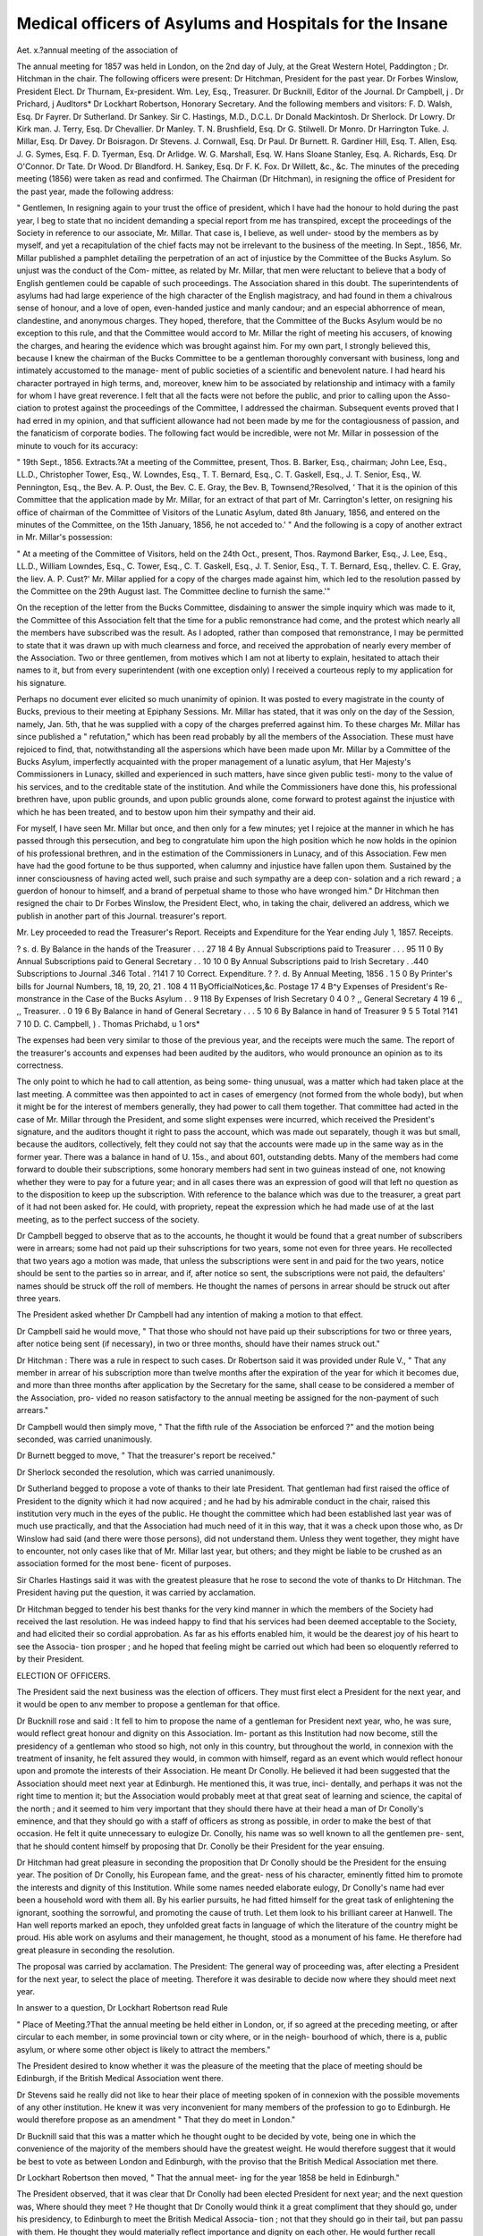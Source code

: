 Medical officers of Asylums and Hospitals for the Insane
==========================================================

Aet. x.?annual meeting of the association of

The annual meeting for 1857 was held in London, on the 2nd
day of July, at the Great Western Hotel, Paddington ; Dr.
Hitchman in the chair.
The following officers were present:
Dr Hitchman, President for the past year.
Dr Forbes Winslow, President Elect.
Dr Thurnam, Ex-president.
Wm. Ley, Esq., Treasurer.
Dr Bucknill, Editor of the Journal.
Dr Campbell, j .
Dr Prichard, j Audltors*
Dr Lockhart Robertson, Honorary Secretary.
And the following members and visitors:
F. D. Walsh, Esq. Dr Fayrer.
Dr Sutherland. Dr Sankey.
Sir C. Hastings, M.D., D.C.L. Dr Donald Mackintosh.
Dr Sherlock. Dr Lowry.
Dr Kirk man. J. Terry, Esq.
Dr Chevallier. Dr Manley.
T. N. Brushfield, Esq. Dr G. Stilwell.
Dr Monro. Dr Harrington Tuke.
J. Millar, Esq. Dr Davey.
Dr Boisragon. Dr Stevens.
J. Cornwall, Esq. Dr Paul.
Dr Burnett. R. Gardiner Hill, Esq.
T. Allen, Esq. J. G. Symes, Esq.
F. D. Tyerman, Esq. Dr Arlidge.
W. G. Marshall, Esq. W. Hans Sloane Stanley, Esq.
A. Richards, Esq. Dr O'Connor.
Dr Tate. Dr Wood.
Dr Blandford. H. Sankey, Esq.
Dr F. K. Fox. Dr Willett, &c., &c.
The minutes of the preceding meeting (1856) were taken as
read and confirmed.
The Chairman (Dr Hitchman), in resigning the office of
President for the past year, made the following address:

" Gentlemen,
In resigning again to your trust the office of president,
which I have had the honour to hold during the past year, I beg
to state that no incident demanding a special report from me has
transpired, except the proceedings of the Society in reference to
our associate, Mr. Millar. That case is, I believe, as well under-
stood by the members as by myself, and yet a recapitulation of
the chief facts may not be irrelevant to the business of the
meeting. In Sept., 1856, Mr. Millar published a pamphlet
detailing the perpetration of an act of injustice by the Committee
of the Bucks Asylum. So unjust was the conduct of the Com-
mittee, as related by Mr. Millar, that men were reluctant to
believe that a body of English gentlemen could be capable of
such proceedings. The Association shared in this doubt. The
superintendents of asylums had had large experience of the high
character of the English magistracy, and had found in them a
chivalrous sense of honour, and a love of open, even-handed
justice and manly candour; and an especial abhorrence of mean,
clandestine, and anonymous charges. They hoped, therefore,
that the Committee of the Bucks Asylum would be no exception
to this rule, and that the Committee would accord to Mr. Millar
the right of meeting his accusers, of knowing the charges, and
hearing the evidence which was brought against him. For my
own part, I strongly believed this, because I knew the chairman
of the Bucks Committee to be a gentleman thoroughly conversant
with business, long and intimately accustomed to the manage-
ment of public societies of a scientific and benevolent nature. I
had heard his character portrayed in high terms, and, moreover,
knew him to be associated by relationship and intimacy with a
family for whom I have great reverence. I felt that all the facts
were not before the public, and prior to calling upon the Asso-
ciation to protest against the proceedings of the Committee, I
addressed the chairman. Subsequent events proved that I had
erred in my opinion, and that sufficient allowance had not been
made by me for the contagiousness of passion, and the fanaticism
of corporate bodies. The following fact would be incredible,
were not Mr. Millar in possession of the minute to vouch for its
accuracy:

" 19th Sept., 1856. Extracts.?At a meeting of the Committee,
present, Thos. B. Barker, Esq., chairman; John Lee, Esq., LL.D.,
Christopher Tower, Esq., W. Lowndes, Esq., T. T. Bernard, Esq., C. T.
Gaskell, Esq., J. T. Senior, Esq., W. Pennington, Esq., the Bev. A. P.
Oust, the Bev. C. E. Gray, the Bev. B, Townsend,?Resolved, ' That
it is the opinion of this Committee that the application made by Mr.
Millar, for an extract of that part of Mr. Carrington's letter, on
resigning his office of chairman of the Committee of Visitors of the
Lunatic Asylum, dated 8th January, 1856, and entered on the minutes
of the Committee, on the 15th January, 1856, he not acceded to.' "
And the following is a copy of another extract in Mr. Millar's
possession:

" At a meeting of the Committee of Visitors, held on the 24th Oct.,
present, Thos. Raymond Barker, Esq., J. Lee, Esq., LL.D., William
Lowndes, Esq., C. Tower, Esq., C. T. Gaskell, Esq., J. T. Senior, Esq.,
T. T. Bernard, Esq., thellev. C. E. Gray, the liev. A. P. Cust?' Mr.
Millar applied for a copy of the charges made against him, which led
to the resolution passed by the Committee on the 29th August last.
The Committee decline to furnish the same.'"

On the reception of the letter from the Bucks Committee,
disdaining to answer the simple inquiry which was made to it,
the Committee of this Association felt that the time for a public
remonstrance had come, and the protest which nearly all the
members have subscribed was the result. As I adopted, rather
than composed that remonstrance, I may be permitted to state
that it was drawn up with much clearness and force, and received
the approbation of nearly every member of the Association. Two
or three gentlemen, from motives which I am not at liberty to
explain, hesitated to attach their names to it, but from every
superintendent (with one exception only) I received a courteous
reply to my application for his signature.

Perhaps no document ever elicited so much unanimity of
opinion. It was posted to every magistrate in the county of
Bucks, previous to their meeting at Epiphany Sessions. Mr.
Millar has stated, that it was only on the day of the Session,
namely, Jan. 5th, that he was supplied with a copy of the charges
preferred against him. To these charges Mr. Millar has since
published a " refutation," which has been read probably by all
the members of the Association. These must have rejoiced to
find, that, notwithstanding all the aspersions which have been
made upon Mr. Millar by a Committee of the Bucks Asylum,
imperfectly acquainted with the proper management of a lunatic
asylum, that Her Majesty's Commissioners in Lunacy, skilled
and experienced in such matters, have since given public testi-
mony to the value of his services, and to the creditable state of
the institution. And while the Commissioners have done this,
his professional brethren have, upon public grounds, and upon
public grounds alone, come forward to protest against the injustice
with which he has been treated, and to bestow upon him their
sympathy and their aid.

For myself, I have seen Mr. Millar but once, and then only for
a few minutes; yet I rejoice at the manner in which he has
passed through this persecution, and beg to congratulate him
upon the high position which he now holds in the opinion of his
professional brethren, and in the estimation of the Commissioners
in Lunacy, and of this Association. Few men have had the
good fortune to be thus supported, when calumny and injustice
have fallen upon them. Sustained by the inner consciousness of
having acted well, such praise and such sympathy are a deep con-
solation and a rich reward ; a guerdon of honour to himself, and a
brand of perpetual shame to those who have wronged him."
Dr Hitchman then resigned the chair to Dr Forbes Winslow,
the President Elect, who, in taking the chair, delivered an
address, which we publish in another part of this Journal.
treasurer's report.

Mr. Ley proceeded to read the Treasurer's Report.
Receipts and Expenditure for the Year ending July 1, 1857.
Receipts.

? s. d.
By Balance in the hands of the
Treasurer . . . 27 18 4
By Annual Subscriptions paid
to Treasurer . . . 95 11 0
By Annual Subscriptions paid
to General Secretary . . 10 10 0
By Annual Subscriptions paid
to Irish Secretary . .440
Subscriptions to Journal .346
Total . ?141 7 10
Correct.
Expenditure.
? ?. d.
By Annual Meeting, 1856 . 1 5 0
By Printer's bills for Journal
Numbers, 18, 19, 20, 21 . 108 4 11
ByOfficialNotices,&c. Postage 17 4
B^y Expenses of President's Re-
monstrance in the Case of
the Bucks Asylum . . 9 118
By Expenses of Irish Secretary 0 4 0
? ,, General Secretary 4 19 6
,, ,, Treasurer. . 0 19 6
By Balance in hand of General
Secretary . . . 5 10 6
By Balance in hand of Treasurer 9 5 5
Total ?141 7 10
D. C. Campbell, ) .
Thomas Prichabd, \ u 1 ors*

The expenses had been very similar to those of the previous
year, and the receipts were much the same. The report of the
treasurer's accounts and expenses had been audited by the
auditors, who would pronounce an opinion as to its correctness.

The only point to which he had to call attention, as being some-
thing unusual, was a matter which had taken place at the last
meeting. A committee was then appointed to act in cases of
emergency (not formed from the whole body), but when it might
be for the interest of members generally, they had power to call
them together. That committee had acted in the case of Mr.
Millar through the President, and some slight expenses were
incurred, which received the President's signature, and the
auditors thought it right to pass the account, which was made
out separately, though it was but small, because the auditors,
collectively, felt they could not say that the accounts were made
up in the same way as in the former year. There was a balance
in hand of \U. 15s., and about 601, outstanding debts. Many of
the members had come forward to double their subscriptions,
some honorary members had sent in two guineas instead of one,
not knowing whether they were to pay for a future year; and in
all cases there was an expression of good will that left no question
as to the disposition to keep up the subscription. With reference
to the balance which was due to the treasurer, a great part of it
had not been asked for. He could, with propriety, repeat the
expression which he had made use of at the last meeting, as to
the perfect success of the society.

Dr Campbell begged to observe that as to the accounts, he
thought it would be found that a great number of subscribers
were in arrears; some had not paid up their suhscriptions for two
years, some not even for three years. He recollected that two
years ago a motion was made, that unless the subscriptions were
sent in and paid for the two years, notice should be sent to the
parties so in arrear, and if, after notice so sent, the subscriptions
were not paid, the defaulters' names should be struck off the
roll of members. He thought the names of persons in arrear
should be struck out after three years.

The President asked whether Dr Campbell had any intention
of making a motion to that effect.

Dr Campbell said he would move, " That those who should
not have paid up their subscriptions for two or three years, after
notice being sent (if necessary), in two or three months, should
have their names struck out."

Dr Hitchman : There was a rule in respect to such cases.
Dr Robertson said it was provided under Rule V.,
" That any member in arrear of his subscription more than twelve
months after the expiration of the year for which it becomes due, and
more than three months after application by the Secretary for the
same, shall cease to be considered a member of the Association, pro-
vided no reason satisfactory to the annual meeting be assigned for the
non-payment of such arrears."

Dr Campbell would then simply move, " That the fifth rule of
the Association be enforced ?" and the motion being seconded,
was carried unanimously.

Dr Burnett begged to move, " That the treasurer's report be
received."

Dr Sherlock seconded the resolution, which was carried
unanimously.

Dr Sutherland begged to propose a vote of thanks to their
late President. That gentleman had first raised the office of
President to the dignity which it had now acquired ; and he had
by his admirable conduct in the chair, raised this institution very
much in the eyes of the public. He thought the committee
which had been established last year was of much use practically,
and that the Association had much need of it in this way, that
it was a check upon those who, as Dr Winslow had said (and
there were those persons), did not understand them. Unless
they went together, they might have to encounter, not only cases
like that of Mr. Millar last year, but others; and they might be
liable to be crushed as an association formed for the most bene-
ficent of purposes.

Sir Charles Hastings said it was with the greatest pleasure
that he rose to second the vote of thanks to Dr Hitchman.
The President having put the question, it was carried by
acclamation.

Dr Hitchman begged to tender his best thanks for the very
kind manner in which the members of the Society had received
the last resolution. He was indeed happy to find that his
services had been deemed acceptable to the Society, and had
elicited their so cordial approbation. As far as his efforts enabled
him, it would be the dearest joy of his heart to see the Associa-
tion prosper ; and he hoped that feeling might be carried out
which had been so eloquently referred to by their President.

ELECTION OF OFFICERS.

The President said the next business was the election of
officers. They must first elect a President for the next year,
and it would be open to anv member to propose a gentleman for
that office.

Dr Bucknill rose and said : It fell to him to propose the
name of a gentleman for President next year, who, he was sure,
would reflect great honour and dignity on this Association. Im-
portant as this Institution had now become, still the presidency
of a gentleman who stood so high, not only in this country, but
throughout the world, in connexion with the treatment of insanity,
he felt assured they would, in common with himself, regard as an
event which would reflect honour upon and promote the
interests of their Association. He meant Dr Conolly. He
believed it had been suggested that the Association should meet
next year at Edinburgh. He mentioned this, it was true, inci-
dentally, and perhaps it was not the right time to mention it;
but the Association would probably meet at that great seat of
learning and science, the capital of the north ; and it seemed to
him very important that they should there have at their head a
man of Dr Conolly's eminence, and that they should go with a
staff of officers as strong as possible, in order to make the best of
that occasion. He felt it quite unnecessary to eulogize Dr.
Conolly, his name was so well known to all the gentlemen pre-
sent, that he should content himself by proposing that Dr.
Conolly be their President for the year ensuing.

Dr Hitchman had great pleasure in seconding the proposition
that Dr Conolly should be the President for the ensuing year.
The position of Dr Conolly, his European fame, and the great-
ness of his character, eminently fitted him to promote the
interests and dignity of this Institution. While some names
needed elaborate eulogy, Dr Conolly's name had ever been a
household word with them all. By his earlier pursuits, he had
fitted himself for the great task of enlightening the ignorant,
soothing the sorrowful, and promoting the cause of truth. Let
them look to his brilliant career at Hanwell. The Han well
reports marked an epoch, they unfolded great facts in language
of which the literature of the country might be proud. His
able work on asylums and their management, he thought, stood
as a monument of his fame. He therefore had great pleasure in
seconding the resolution.

The proposal was carried by acclamation.
The President: The general way of proceeding was, after
electing a President for the next year, to select the place of
meeting. Therefore it was desirable to decide now where they
should meet next year.

In answer to a question, Dr Lockhart Robertson read Rule

" Place of Meeting.?That the annual meeting be held either in
London, or, if so agreed at the preceding meeting, or after circular to
each member, in some provincial town or city where, or in the neigh-
bourhood of which, there is a, public asylum, or where some other object
is likely to attract the members."

The President desired to know whether it was the pleasure of
the meeting that the place of meeting should be Edinburgh, if
the British Medical Association went there.

Dr Stevens said he really did not like to hear their place of
meeting spoken of in connexion with the possible movements of
any other institution. He knew it was very inconvenient for
many members of the profession to go to Edinburgh. He would
therefore propose as an amendment " That they do meet in
London."

Dr Bucknill said that this was a matter which he thought
ought to be decided by vote, being one in which the convenience
of the majority of the members should have the greatest weight.
He would therefore suggest that it would be best to vote as
between London and Edinburgh, with the proviso that the
British Medical Association met there.

Dr Lockhart Robertson then moved, " That the annual meet-
ing for the year 1858 be held in Edinburgh."

The President observed, that it was clear that Dr Conolly
had been elected President for next year; and the next question
was, Where should they meet ? He thought that Dr Conolly
would think it a great compliment that they should go, under
his presidency, to Edinburgh to meet the British Medical Associa-
tion ; not that they should go in their tail, but pan passu with
them. He thought they would materially reflect importance
and dignity on each other. He would further recall attention to
the fact, that they had among their body many very eminent
gentlemen in Scotland, and he thought they should turn their
steps occasionally in that direction. It was a pity to confine
themselves to England. If those who were members of the
British Association, as well as of this, went to Edinburgh, it
would be a good opportunity for this Association. But the
question was in the hands of the meeting.

Dr Bucknill said he should second the motion of Dr Lock-
hart Robertson, that they should meet in the city of Edinburgh
next year.

The President said he had now to put the motion which had
been made by Dr Robertson, and which had been seconded by
Dr Bucknill, "That the annual meeting for the year 1858 be held
in Edinburgh." On the question being put, there appeared for the
motion, 17, against it, 3.

The President said he thought they might now congratulate
themselves on having passed that resolution. The meeting would
now proceed to the election of a Treasurer.

Dr Robertson said he had the honour to propose Mr. Ley as
Treasurer of the Association. No one of the officers of the
Association had so often as himself come into contact with that
gentleman, from the very nature of their respective offices. No
man could devote more time and care to the funds and the
interests of the Society than Mr. Ley. He had therefore great
pleasure in proposing him as Treasurer for next year.
Dr Boisragon seconded the motion, which was carried unani-
mously.

The President: They had now to proceed to another impor-
tant business, and that was to elect an Editor of their Journal.
Sir Charles Hastings had great pleasure in proposing Dr.
Bucknill as the Editor of their Journal for the ensuing year.
That gentleman carried out the objects of this Association in the
best manner, and he edited the Journal without any exclusive
views.

Dr Monro seconded the motion. He would only say that he
could scarcely conceive a scientific Journal which could be more
ably conducted.

The question being put, was carried with acclamation.
The President: They had now to elect Auditors.
Dr Robertson said the Auditors were Dr Campbell and Dr.
Prichard ; one of these gentlemen was re-eligible, but that the
other must retire. Dr Campbell had given extreme satisfaction,
he understood Mr. Ley's mode of carrying out the accounts, and
he hoped that Dr Campbell would again be re-elected as one of
the auditors.

Dr Prichard declared he should much prefer Dr Campbell
being re-elected to himself.

Dr Robertson: The rule was, undoubtedly, that one was re-
eligible and that the other retired.

Dr Prichard said he would at once retire, in order to secure
the re-election of Dr Campbell, who was so well acquainted with
Mr. Ley's mode of keeping the accounts, and he begged to second
the motion for his re-election.

Dr Sherlock proposed Dr Stevens, of St. Luke's, as the other
auditor; and the motion having been seconded,
The President put the question, that Dr Campbell and Dr.
Stevens be the Auditors for the ensuing year.

Carried unanimously.

The next business on the paper of agenda was the election of
a General Secretary.

Dr Hitch man proposed Dr Lockhart Robertson as General
Secretary for the ensuing year.

Dr Tuke felt great pleasure in seconding the motion.

The question being put, was carried unanimously.

The President said they had now to elect two other Secretaries
?one for Ireland, and another for Scotland.

Dr Bucknill proposed that Dr Stewart be re-elected the
Secretary for Ireland. Dr Stewart is a gentleman who has
taken a most active interest in the welfare of this Association.

That interest he still retained, and he much regretted that from
an accidental circumstance he had not been enabled to be pre-
sent on that day. The fact was, that he had not been informed
of the day of meeting sufficiently soon. He believed his absence
would be generally regretted; and he would have been with
them, he was sure, if he could.

Dr Robertson with much pleasure seconded the motion. By
an oversight of the printer's, Dr Stewart had not received the
intimation of the day of meeting until it was too late for him to
be present. He had received it only two days before. He was
requested by Dr Stewart to convey to the meeting his extreme
regret that he had so been prevented from being present.

Mr. Ley proposed, and Dr M'In tosh seconded, that Dr Browne
be re-elected Secretary for Scotland.

NEW MEMBERS.

The President said they had now to proceed to the election of
New Members, and perhaps he might be allowed to propose as
an honorary member of the Association, one of the most distin-
guished psychologists of France, who had paid the Association
the compliment of coming over from Paris to meet its members.

He referred to Dr Brierre de Boismont, whose name must be as
familiar to them as a household word, a man of European fame,
of great personal worth, and of high attainments. He (the Pre-
sident) thought they would be guilty of an act of discourtesy if
they were to overlook the fact he had stated, and not elect this
gentleman one of their honorary members. They had no rule as
to distinguished foreigners, but if he were the first they elected,
they could not have selected a better man. He begged to pro-
pose this eminent man's name first in the list of honorary members
to be this day elected.

Dr Sutherland said he had much pleasure in seconding the
proposition of the President. Dr Brierre de Boismont had told
him that he was most anxious to be introduced to the Association,
but he was sorry subsequently to hear that he would not be able
to be present at this time.

The question was put by the President, and was carried unani-
mously.

Dr Robertson proposed as an honorary member, Mr. Hans
Sloane Stanley, the Chairman of the Board of Visiting Magi-
strates of the Hants County Lunatic Asylum, who wished to
become one of the honorary members of this Association. He
hoped that if ever a future chairman of the Bucks Asylum took
as high a position, they would elect him also.

Dr Hitchman begged most cordially to second the nomination
of Mr. Stanle}r. He occupied a great position, and the fact of
Mr. Stanley coming forward, reflected honour on the Association
which received him as an honorary member.

Resolution put and carried unanimously.

Mr. Stanley begged to acknowledge the great honour which
had been paid him by the members of the Association, in electing
him into their valuable Society. During the time he had served
as Chairman of the Committee of Visiting Magistrates of the
Hants County Asylum, he had always felt a deep interest in the
progress of this Society. He had subscribed to the Journal;
and though he could not say he had read all the various papers
with which it was filled, yet he had read enough to excite his
deepest sympathy in the institution, and to make him wish to
become a member. He trusted that the harmony which existed
between the committee over which lie presided and the medical
superintendent was so well established, that no such circum-
stances as those which had been referred to by the late President
would arise. Such was the cordial feeling between their Com-
mittee and Dr Manley, though they had different duties to perform,
they would respectively carry out those beneficial improvements
which were suggested, from time to time, in the treatment of those
unfortunate persons who were placed under their care. He had
not come there, however, to make a speech, but as a listener, and
a promoter of that science for the furtherance of which they were
assembled together.

The President: They had now twenty-five ordinary members
of the Association to propose; and what he would venture to
suggest would be, that the Secretary should read over the names,
with the names of the proposers and seconders, and that then, in
order to save valuable time, they should elect them en masse.
Dr Robertson then read the following list:?

ORDINARY MEMBERS.

1. Richard Adams, Esq., M.S.Cornwall County Asylum, Bodmin.
2. J. Bartlett, Esq., Sussex House, Hammersmith.
S. J. J. Blake, Esq., M.B., Essex County Asylum, Brentwood.
4. Dr Blandford, 7, Grove, Brompton.
5. Dr Dillon, Y.P. Ballinasloe District Asylum, Ireland.
6. Dr Duncan, Farnham House, Finglas, Ireland.
I. Dr Charles Fox! } Brislingtoii House.
9. F. Gould, Esq., County Asylum, Hants.
] 0. J. Hawkes, Esq., Wilts County Asylum, Devizes.
11. Dr C. Howden, the Royal Lunatic Asylum, Edinburgh.
12. J. Humphrey, Esq, M.S. Bucks County Asylum, Aylesbury.
13. W. Langley, Esq., Rivertop House Asylum, TJxbridge.
14. Dr D. M. M'Cullough, the Royal Lunatic Asylum, Edinburgh.
15. Dr Peppard, Bushy Park, Limerick.
] 6. J. Philipps, Esq., Bethnal Green, London.
17. Dr Rogan, M.S. to the Londonderry District Asylum.
18. Dr Andrew Ross, Portsmouth.
19. Dr Stilwell, Moorcroft House, TJxbridge.
20. J. P. Symes, Esq., Devon Branch Asylum, Exmouth.
21. Dr Tanner, Charlotte-street, Bedford-square.
22. Dr Tate, St. Luke's Hospital, London.
23. R. Walker, Esq., County Asylum, Chester.
24. F. Wilton, Esq., County Asylum, Gloucester.
25. Dr Andrew Wynter, Brompton.

The President put the question, whether it was the pleasure
of the meeting that the gentlemen whose names they had heard
read should be elected ordinary members ?

Dr Davey rose to propose Dr O'Connor. He was not engaged
in their particular department of the profession, but he was
much interested in the treatment of the insane, and he wished to
become a member.

Dr Robertson said he had to state that when this gentleman's
name was brought before the Committee, an objection was taken
to him, from his not being specially engaged in this department
of medicine. The rule, as relating to members, was, " That the
Association do consist of medical officers of hospitals and asylums
for the insane, public and private, and of legally qualified medical
practitioners, otherwise engaged in the treatment of insanity."

The President: In whatever might be done, he begged to say,
on behalf of the Association, that there was no personal feeling
towards Dr O'Connor. The rule, as read by the secretary,
existed, and it was a stringent one, and one which they were
bound to adhere to. He was sure that Dr O'Connor would see
that, in adhering to the prescribed rule, nothing personally offen-
sive was intended to him.

Dr Stephens would beg to second the name of Dr O'Connor.
The President: It is necessary to go to the ballot. Dr.
O'Connor would clearly understand what was the motive of the
Committee in opp6sing his election. There could be no personal
feeling with regard to himself, but if they had a law, he felt they
should adhere to it stringently; a principle which, he was sure,
Dr O'Connor would appreciate.

Dr Thurnam suggested whether a resolution could be put as
to adhering to the recommendation of the Committee as to the
list of the new members to be elected?
The President: Would any one move an amendment to this
effect?
Dr Robertson then moved as an amendment, " That the
recommendation of the Committee, as related to the list of new
members, be adhered to."

Dr Thurnam seconded the amendment.
The question was then put, and on a show of hands being
taken, there appeared?
For the amendment . . . . . 18
Against it 2
' Majority in favour of the amendment . 16
The original motion was therefore lost.

ALTERATION OF RULES.

Dr Tuke said he rose, in pursuance of the notice which he
had given last year, to move, " That the names of proposed ho-
norary members be printed, and sent round with the circular
convening the meeting of the Association.' The inconvenience of
the present practice was, that they were not supplied beforehand
with the names of the new members to be proposed. He thought
it was a bad compliment which they paid to their honorary
members to be in ignorance of whom they might be; and, on
the other hand, there was 110 opportunity to object to persons at
the moment they were announced.

Dr Campbell seconded the resolution, which was carried unani-
mously.

ACTING SUB-COMMITTEE.

Mr. Ley said he rose to move the re-appointment of the acting
Sub-Committee. The matters to which this Committee applied
itself were peculiar. Circumstances might arise which would
make it desirable that this Committee should act, and summon
the general body, when it would be inconvenient to any private
member to take that duty upon himself. Thus, they were likely
to have questions sent to them during the session of Parliament,
when the Society itself would be incapable of acting. In the
course of last year they made the President take upon himself the
correspondence with the Committee. A small number of persons
thus acted together, and agreed on the mode of proceeding. By
this means much more work was done than by waiting to have
the concurrence of some 120 or 130 persons who were members
of the general body. His proposition was, " That the acting
Committee of last year be re-appointed."

Dr Sherlock begged leave to second the motion, knowing, as
he did, the admirable manner in which the business of the Sub-
Committee was carried on. He sincerely concurred in all that
had fallen from Mr. Ley.

The motion was then put. Carried unanimously.

Dr Tuke having been called upon by the President, proceeded
to read the following paper :?

OBSERVATIONS ON THE TREATMENT OF INSANITY, WHEN REFUSAL
OF FOOD IS A PROMINENT SYMPTOM.

Mr. President and Gentlemen,?It is not without some diffi-
dence that I venture to bring before this meeting, numbering,
as it does, so many of the most distinguished practitioners in
our department of medical science, views of my own, on a sub-
ject that must be so familiar to them : or that I attempt any
description of a symptom of insanity that is so often seen, and
which all of us are constantly called upon to meet. But I have
found in private practice so great a diversity of opinion amongst
medical men as to the treatment of this particular symptom,
refusal of food?our text-books on the care and cure of deranged
minds pass over the subject as one of so little importance ; I
have found it so impossible to obtain any information on the
point, except scattered through the medical reports of asylums,
which our Association may well be proud of, as containing all
that is most valuable in the practical treatment of insanity?
that I believe I shall be doing a real service to medicine in
bringing the question before this assembly. My own practice is
comparatively of little importance : my object is rather to elicit
and place on record the opinions of gentlemen so well qualified
to pronounce judgment; whose dissent from my views would,
incite me, and perhaps others, to still further investigation,
and whose concurrence in my conclusions would set the matter
at rest.

I do not propose in these remarks to bring forward any new
theory, or strange method of treatment. My object is to attempt
a classification of those cases where refusal of food is a promi-
nent symptom, founded on the real or presumed causes of such
refusal: to point out the treatment necessary for each division ;
to discriminate those in which forcible alimentation is or is not
justifiable ; and lastly, to point out the various methods that
may be adopted for this purpose, and the reasons that have
induced me to choose the particular mode of treatment I myself
prefer.

I divide those cases in which repugnance to nourishment or
inability to take it exists, into five divisions, more or less distinct
from each other. Disinclination to food in the insane may arise
from?

J. Simple dyspepsia.
2. Delusion as to food itself, or to their power of taking it.
3. Suicidal tendency, or wound of gullet after an .attempt at
suicide.

4. Stupidity, inertness, idiotcy.

5. Special organic lesion in the brain or other internal organ.

I shall consider each of these classes separately, and although
these divisions may not embrace all the cases that may arise or
have been met with, and one may not often occur uncomplicated
with some other, I believe such a classification will be found
practically useful, and will, by clearly defining the nature of the
case I am speaking of, enable me to defend myself against the
charge of erring on the side of those who advocate mechanical
interference in all cases where food is refused, or with those
who think the forcible administration of food usually unnecessary,
or even cruel.

I need not dwell on the first of my divisions ; the symptoms
are those familiar to the general physician. It is, however, most
important that we should recognise the symptom, having the
treatment of patients who are so often unable to explain their ^
wants, or justly describe their sensations. Dyspepsia, superadded
to chronic mental disorder, will frequently change for a time the
character of the disease, induce new delusions, or add strength
to old ones. The forcible administration of remedies in these
cases may sometimes be necessary, but of food scarcely ever;
and it is terrible to think that we may ignorantly inject into the
stomach of an invalid suffering from headache, mania, or gastro-
dynia, an indigestible meal that will probably add to his suffer-
ings, or even induce severe constitutional disturbance.

I shall not now enter on the treatment of dyspepsia super-
added to chronic insanity, a subject I hope to have the honour
of bringing before you on a future occasion. It is of frequent
occurrence in private practice. It may sometimes induce repug-
nance to food, endanger life from exhaustion, and require mecha-
nical feeding, but I have never seen such a case; and those
practitioners make a grand mistake who sedulously pour gruel
or beef-tea down the throats of those unwilling to eat, without
investigating the causes of their reluctance. Much mischief
may thus be done, and I believe to this indiscriminate use of the
stomach-pump the objections that some of our first physicians
have to its employment is mainly attributable.

The second group of cases, those in which food is refused
under the influence of specific delusion, is the most ordinarily
met with, and, fortunately, the most amenable to treatment.
Such delusions are not often persistent, and the repugnance to
food may usually be overcome by gentle and patient persuasion.
Stratagem will often succeed, where you have any clue to the
nature of the delusion. Medical treatment will frequently over-
come such fancies, and of course obviate the necessity for further
interference.

The delusions giving rise to refusal of food are sometimes most
ridiculous?more often painfully distressing. The idea of poison
being administered is, perhaps, the most common. Patients
under my care have frequently refused food for this reason ; and
would thus, as it were, starve themselves to save their lives.
Metallic taste, especially that of copper, is not unusual. There
is, probably, always dyspepsia present in those cases, and the
deranged secretions should be appropriately prescribed for. I
have seen great mischief arise from drugging or tampering with
the food of insane patients, a practice too frequently resorted to.
A patient so treated will lose all confidence in those around him.
In some cases it gives rise to an entire refusal of sustenance ; in
many it is the origin of these illusions of taste. Of course, I do
not mean that such treatment is not sometimes useful. The
stomach or the intestines may be the seat of disorder giving rise
to this form ol delusion. A patient now under my care believes
that his stomach is turned inside out. Sometimes this idea will
prevent his eating for twenty-four hours; but such abstinence
relieves the uneasy sensations, and the use of bismuth and vege-
table tonic infusions prevents the symptom becoming more
severe. The delusion itself has existed for ten years.

The idea that voices are heard warning them against food is a
frequent and dangerous symptom in deranged patients, often
ushering in or attending suicidal mania. In all these cases
active medical treatment is most essential. A lady very recently
under my care was, at the commencement of her attack, obsti-
nately bent on suicide, requiring the constant presence of an
attendant. She was fed with a spoon for several days, but with
great trouble and difficulty. She would give no reason for her
abstinence. A great amount of nervous tremor, want of sleep,
fits of weeping, marked one of those cases, which Dr Hitchman,
of Derby, our last President, has pointed out to us as being so
especially benefited by opium. After taking it in the form of
Battley's solution for a few days, the repugnance to food ceased.
Under the persevering use of this remedy, her melancholy disap-
peared. She is now rapidly recovering, and tells me that her
objection to food arose from imaginary voices thundering in her
ears warnings against her taking it, and telling her it was
" bathed in human blood.

I need not, before my present hearers, enlarge upon the various
recorded plans by which patients have been seduced, or surprised
into taking food. Dr Conolly, in his " Clinical Lectures at
Hanwell," used frequently to mention the case of a man who
had persisted in refusing food for a dangerous length of time,
but at length eat heartily of a mighty seed cake, which the
steward, with the view of tempting him, caused to be cut up and
distributed in his presence, without any apparent wish that the
patient also should share it. This is a useful hint to the practi-
tioner; in such cases too much anxiety defeats our object. An
affected indifference will often disarm the suspicions of a jDatient,
and induce him to give up his intended abstinence.

Esquirol pretended to flog a patient of his who obstinately
refused food, telling him that if he persisted in acting like a
naughty child, he must be treated like one. The expedient for
the time succeeded. The Bourbon prince who imagined himself
dead, and was induced at last to eat by an invitation to meet
some distinguished pretended ghosts, who assured him, by
precept and example, that eating was quite compatible with his
and their position, is familiar to us all. I question the wisdom
of such a plan ; and I believe it is recorded, that the poor prince,
undeceived as to his companions, at last died a victim to his
delusion, and to the prestige of his rank, that interdicted the
employment of forcible means of nourishment.

A change of diet, or allowing the patient to choose his own
food will sometimes be beneficial. A young Spanish gentleman
under my care would not eat. In the hope of ascertaining the
reason of this resolution, I invited him to dine with me. On his
plate being handed to him, he rose from the table, pale, trembling,
and with all the marks of the most unfeigned abhorrence. " Mon
Dieu!" said he, "it is a woman's flesh 3'ou give me/' I had now
a clue to his delusion. My suggestion that eggs were not open to
this objection was well received. His repugnance to other food
soon wore off, and under appropriate medical treatment he
rapidly recovered.

Another patient, a boy of eighteen, whose refusal to take solid
food began to give me great uneasiness, I induced to eat by
inviting him to help me dress some mutton chops, which I
affected to take with great mystery from my own larder, in the
absence of the cook. He entered into the joke, and, without any
pressing, eat more than his fair share; and as he had not tasted
food for more than thirty six hours, I was delighted to see him
eat. Badly dressed chops were never, perhaps, so much enjoyed.
From this time his recovery commenced, and he is now perfectly
well. I mention these cases, because it is obvious that, these
plans not succeeding, either of them would have been proper
subjects for the forcible administration of food. In their
weakened physical and mental condition, a few hours' longer
abstinence might have been a serious obstacle to their ultimate
recovery.

Sometimes persuasion, with a little gentle force, will induce a
patient to take food, in spite of his delusion; and finding no ill
result follow, the persistence in abstinence is overcome. But it
is only to experienced and kind hands that this experiment can
be safely entrusted. No servant should be allowed to threaten
the stomach-pump, or to employ even the slightest force, without
the presence or the express sanction of the physician in attendance.

Ill-judged efforts at feeding increase the repugnance, which tact
and gentleness might overcome. Still the more grievous error
appears to me to be in delay. The valuable aid of the stomach
or nasal-tube is neglected till exhaustion has set in, and even if
life be preserved, the. mental disorder has become more deeply
rooted, and the patient remains a chronic case, to be daily fed,
who under early medical treatment would have recovered his
mental, as well as his corporeal strength.

Change of scene, and of the immediate attendant, is worthy of
trial. 1 have seen a patient who refused food obstinately in his
own sitting-room, dine with appetite in the company of others.
Attention to the quality of the food, to the way it is cooked and
presented to the patient, is in private practice absolutely essential.
1 should take care that the soup I was about to inject through
the stomach-pump was well served up, as though about to be
taken by myself. I have seen at the last moment a patient
elect to eat, rather than be forcibly fed; and he is more likely to
do this if the food offered is not a disagreeable mess of beef-tea
and gruel, such as he would not have touched when in his usual
health.

The third of my divisions?cases in which there is a determi-
nation to die by starvation?gives, perhaps, the most anxiety to
the medical man. At any moment the desire for self-destruction
may take some other form. The great point in the treatment of
other cases is to decide when you have carried persuasion far
enough, and the exact time at which you must resort to
mechanical and forcible feeding. The age, the constitutional
strength, the habits of life of the patient, must guide us
here. It must be remembered, that if insanity is essentially
a disorder of debility, in suicidal cases, as a general rule, there
is more particularly an exhaustion of nervous power, and
that each hour's delay diminishes the chance of the patient's
recovery.

The length of time for which abstinence can be borne is some-
times extraordinary. In one remarkable case, a man existed for
seventeen days without food. Captain Chesterton, in his " Reve-
lations of Prison Life/' gives two instances of voluntary abstinence
from food for thirteen days, without injury. I do not myself
wait in these cases till the pulse begins sensibly to flag; there is
no harm in being too soon. The longest time I have ever
ventured to delay has been four days. My usual rule is not to
wait more than forty-eight hours.

Long abstinence in some constitutions produces a train of
symptoms very apt to mislead the practitioner who has not
watched the progress of the case. Excitement comes on, a state
analogous to that seen in delirium tremens, strange visions pass
before the patient, horrible sounds are heard; there is mania
without inflammatory symptoms, prostration with excitement.
The remedy for this state of things is, the forcible administration
of food in small quantities, and even stimulants. The following
case illustrates- this form of disorder:?

In the summer of last year a lady, travelling abroad, lost her
only daughter. Her grief took the form of religious melancholia.
She was brought to London to consult Dr Conolly. Soon after
there were several attempts at self-destruction; then an entire
refusal of all nourishment. Excitement now came on, with mania
such as I have described. At this stage, Dr Conolly recom-
mended her removal to my house. No food had been taken for
two days; for two days more everything but water was refused.
Raving continued, but dangerous exhaustion was becoming
evident. On the fifth clay we determined on injection of food
into the stomach. I sent through a tube introduced through
the nostril a small quantity of beef-tea thickened with isinglass,
and two ounces of sherry. Within six hours the raving ceased.
For three days afterwards food and medicine were taken without
much repugnance, but there were frequent attempts at suicide in
other ways. Forced nourishment was only once more necessary.
The tincture of Indian hemp and opium were freely used in the
after treatment; and this lady recovered perfectly, and has
remained since perfectly well. Writing to me from Wiesbaden
lately, this lady, after many kind and grateful sentences, adds,
" To you and to Dr Conolly I owe my life."

It is singular how long patients will sometimes permit them-
selves to be forcibly fed, rather than take food voluntarily. I
have fed such cases through a tube for many weeks, and cases are
on record where it has been necessary to do so for years.
I may mention here, that it is important to vary the aliment
introduced. Arrowroot, gruel with or without milk, beef-tea
thickened with isinglass, or with flour, or with the yolk of eggs,
are all available. To my friend Dr Hodgkin I owed the sug-
gestion, in one case where feeding was necessary, of pounding
roasted chicken in a mortar, adding milk, and rubbing it down
to a cream, which passed easily through the smallest tube. Thus
imitating, as nearly as possible, the effect upon the food produced
by mastication and insalivation. In the case of a patient at St.
George's Hospital, whom it was necessary to feed daily for twelve
months with the aid of the stomach-pump, a tube of double size
was procured ; and through this meat and vegetables were passed
down the oesophagus, cut up in the ordinary way. The man did
not appear to suffer under this treatment. I rather imagine that
? those cases which the opponents of forced alimentation adduce,
of patients who have sunk with symptoms of atrophy and
exhaustion in spite of the stomach-pump, have too frequently
either been left too long uninterfered with, or have not had a
judicious variety of diet. I do not believe that a patient of
depressed vital power would live for any length of time upon
beef-tea alone, and his sinking would be an argument, not against
his being fed by force, but against delay in the first instance, and
against the administration of improper and insufficient aliment.
There is one important point to remember in these cases of
refusal of food; the intention of suicide will rarely be confessed.

If, therefore, the cause of the refusal is not ascertained, you must
consider such a patient dangerous to himself, and watch carefully
against efforts at self-destruction repeated in some other shape.
As the result of such attempts, wounds of the throat come
sometimes under our notice, but more frequently under the care
of the hospital surgeon, as the result of suicidal attempts in
mania a potu. Mechanical feeding will of course be required,
and caution and careful manipulation are essential; a small tube
should usually be employed.

The fourth class of cases is easily disposed of. They are not
numerous, their diagnosis is easy, and their treatment obvious
enough. In the case of idiotcy and imbecility, spoon-feeding
will generally answer the purpose. Should it fail, the stomach-
tube must be resorted to. Dr Leon de Yerga, usually opposing
all attempts at forcibly feeding the insane, excepts this class of
cases. "I do not call it, in this case," he says, " forced," but
"artificial alimentation." As he admits they should be fed, I
will not make any objection to his nomenclature.

Special lesion of the brain, or organic disease of internal organs,
occasioning the refusal of food, I have made the last of my
divisions. There can be no disorder that requires more careful
study, or that places the medical man in a more painful position.

On the one hand, interference may add to the agonies of the
certainly dying patient; on the other, how distressing to witness
prolonged suffering without an attempt to relieve it.

Instances of disease must too often come before us, in which
we are forced to confess how unavailing are all the resources of
our art; but it is a heavy responsibility to doom, by non-inter-
ference, a patient to a certain, a painful, and a lingering death,
without an effort to save him. And I am by no means certain,
that in some recorded cases that have been left to die, the
organic changes adduced to support such practice may not
have been caused by long starvation. The effect has been
mistaken for the cause. The motives of many of those who
think the forcible administration of food an extreme measure are
worthy of all respect. They shrink from anything like violent
or severe treatment, as cruel and unjustifiable. At the same
time, I must think them mistaken in their views. Dr Leon de
Yerga writes an essay against the practice of feeding a patient
contrary to his will. Would Dr Leon hesitate to recommend
tracheotomy, as a last resource, in a child dying with croup ? I
think not. And yet the same objections apply, and in a stronger
degree. The little sufferer cannot consent, the pain is great, the
operation is usually unavailing. In my own practice, if I con-
sidered that ulcer of the stomach, or intus-susception of the in-
testines, rendered alimentation unavailing, I should call in the
general physician, or the operating surgeon, and even then urge
the propriety of forced alimentation, as affording the last and
only chance.

In the case of an old gentleman of weak physical power, who
had been long insane, and whom I was attending with Dr.
Hodgkin, we suspected internal cancer. The patient could tell
us nothing; he had all the appearance so characteristic of
scirrhous disease. He took fluids freely, but obstinately refused
all animal or solid food. He had become emaciated to a fright-
ful degree ; and, as a last resource, I injected some egg and wine
into his stomach, with but little hope of any beneficial result.
However, he seemed to rally, and in eight hours I repeated the
operation. In the course of a few days he was walking about,
comparatively strong. This feeding was at intervals necessary
for about a month. He then began to take nourishment as
usual, gained flesh, and seemed out of danger. At the end of
seven months the same symptoms again appeared. All our
remedies failed to do any good, and he died in a state of the
greatest emaciation I have ever seen. An examination of the
body after death showed us the stomach, reduced to one half its
natural size, a thickened band embracing it, forming the appear-
ance known as " hour-glass contraction the mucous membrane
throughout was pale ; the other organs of the body were appa-
rently sound. There was little information gained by the
examination of the brain. This gentleman's life was at least
prolonged by our treatment; and the only thing to be regretted
was, that we did not resort to the forcible administration of food
earlier in the first attack.

I had the misfortune to have one very painful case under my
care, which I bring before you?first, because it is an example of
what I mean by repugnance of food arising from special disease
of brain ; and secondly, because it is a form of disorder which
has been recently exceedingly well described by Dr Bell; so
graphically, indeed, as to have become known in America as
" Bell's disease/' but which I have never seen noticed before,
except in Mr. Ley's Report of the Oxford Asylum for 1854,
where he describes something like it as occurring after delirium
tremens. A young country gentleman, of strong physical power,
was brought to my house, suffering under a paroxysm of acute
mania. He refused all solid food, though he took some little
nourishment in the shape of barley-water, tea thickened with
isinglass, and such things as occurred to us at the time. Several
of the first London physicians and surgeons saw him with me.
Forced alimentation was thought of, but we were agreed as to
its being unadvisable, and in ten days my patient sank exhausted.

The lungs had been resonant throughout, but breathing had
seemed confined to their immediate apices; the respiratory
sounds were scarcely audible; there had been intense infiam-
matory symptoms about the head, but these appeared to 3'ield to
treatment, and the immediate cause of death was considered to
be pneumonia. On opening the thorax the lungs seemed too
large for their bony cavity; the air-cel]s were distended, and,
although healthy as to structure, were infiltrated in parts with
frothy serum. The other viscera were perfectly healthy; the
brain was not examined. These conjoined symptoms, functional
disease of lung, and repugnance to food, appear to me to point
out clearly the nature of the attack?acute inflammation of the
membranes at the base of the brain, involving the origin of the
pneumogastric nerve. The same in a chronic form might
explain the want of inclination to food, associated with slow res-
piration, in some cases of melancholia; but I rather throw out
this for the investigation of our Association. I do not wish to
start a theory not immediately connected with my subject. The
suggestion is, at all events, worthy of consideration ; and, as far
as 1 know, the coincidence of the symptoms have not been in
any way explained, or even specially noticed. If I saw such a
case again, I should recommend counter-irritation to the nape of
the neck, and treat it generally as one of inflammation to the
base of the brain, without reference to the lung-symptoms.
From the foregoing remarks, it will be easily seen that I hold
decided opinions as to the propriety of forced alimentation in
most cases of refusal of food, and that I strongly advocate the
early adoption of this mode of treatment, before the strength
fails, and fatal exhaustion is imminent. I quite agree with M.
Emile Blanche, who says, in a letter published in the Union
Medicate, in answer to some one who had decried the importance of
mechanical interference, or in some case had neglected to give it
a trial: " Ce nest pas sans un douloureux etonnement que
Von apprendra que les medecins en sont encore reduits a
Tester spectateurs desoles, mais impuissants, de I'agonie des
malades." It is, indeed, with a sad astonishment I hear forced
alimentation objected to by many eminent men ; and I believe
it is partly because its advocates have not clearly defined the
cases where it is essential, have not dwelt sufficiently upon the
importance of its early adoption, and have not taken pains to
simplify their instruments, and to render the operation of feeding
as little as possible distressing to the patient.

Of the various modes of forced alimentation, and of the forms
of instrument used for the purpose, I have not now to speak.

* At the conclusion of this division of his excellent Paper, Dr Tuke showed to
the Association a collection of instruments, and explained the different modes of
treatment in use at home and abroad. The members of the Association expressed
themselves highly gratified with the Paper, and requested that it might be pub-
lished in extcnso in their Journal. This, of course, is a rule with all papers thus
submitted to their Association. In the early years of the Association, papers like
the above were read at its meetings, to which they imparted a scientific character ;
but since the resuscitation of the Association, which has taken place during the last
four years, no such papers have been read, until Dr Take has this year revived

Dr Davey said he was sure they were all much indebted to
Dr Tuke for his very interesting paper, but he wished to make
two or three remarks upon the subject of compulsory alimenta-
tion. Cases had occurred within his own experience where that
principle had been successfully carried out. One case he would
mention in which such was the determination to resist food, that
the patient must have died if she had not been sustained by
nourishment supplied through the rectum, but she was restored
to health by this treatment. Some five years ago, when he
became the proprietor of an asylum, a lady, who for ten years
had been kept alive by mechanical appliances, and who died
about two years ago, had been fourteen years, although under
the influence of powerful delusion, sustained by this means. She
was kept alive by the introduction of food into the stomach, not
with a tube, but with a funnel which was outside a pipe ; the
funnel was about the size of two hands, and she was thus kept
alive for fourteen years. That was a fact which he considered to
be worthy of record. There was another kind of case which bore
relation to those mentioned by Dr Tuke, which came under the
head of hysteria, a disorder in girls which sometimes prompts
them to refuse food, but to go away and consume food in some
corner in secret. In the case he referred to, he accepted as
truth what the girl told him as truth ; but it came to his know-
ledge that she did eat on a certain occasion. He acted still upon
the patient's assertion as truth, and it was only necessary to apply
the remedy once. He said to her, " Will you refuse food ?
Then you must be fed artificially." She was fed accordingly,
and the poor creature never gave him any more trouble. He
considered she was cured by the inconvenience to which she was
put. It set up a new action in her volition, she took her food
quietly, and recovered.

Dr Wood said, that as a London practitioner he had had a
large number of patients who refused their food ; and he had
been rather startled at hearing such an authority as Dr Conolly
say that it was a rare thing for insane patients to require the
application of stomach-pumps. Many curious cases of this cha-
racter had come before him. It was necessary the first time to
observe closely the bodily powers of the patient; and in the second
place, to judge whether there were not peculiar features in the
case which should lead the medical man to consider whether he
ought not to hesitate to introduce food artificially. At the same
the practice by favouring the Association with his excellent and practical essay.

The discussion elicited was also in the hiyhest degree valuable and interesting,
although it by no means exhausted the subject. Dr Tuke had only time to read
an abstract of the concluding part of his Paper. He has, however, kindly promised
to supply us with the whole of the remainder, so that it may be published in our
next number.?Ed. Asylum Journal.

time, it was most important to introduce food at an early period ;
it should be determined on as soon as possible. In the criminal
department of Bedlam, M'Naughten laboured under this delu-
sion. He took it into his head that he would take no food. He
was at the time in good health; there was no reason for the
delusion on that score. He did not appear to be under any
other than his ordinary delusion about the Tories having ill-used
him, but he resolutely refused his food. He watched him for
some days, and at last he became thinner, and eventually he was
compelled to use the stomach-pump. He then said to the
patient, " You must not die under my hands." He nevertheless
still refused his food, and he was fed for about a fortnight, and
gained flesh.- At last it became almost a matter of joke between
him and M'Naughten, who saw his folly, and eventually took his
food without any trouble. There was another man in the same
department, who, whenever he had to be fed, would be fed by
the stomach-pump. He was determined to have his food in no
other way, and actually introduced the tube into his mouth him-
self. There was no reason to oppose him, or he would have
starved himself; and he soon gave up the notion when he found
that he was not opposed. After all, the main point which they
had to consider was the bodily powers of the patients, and the
mode of introducing food must depend upon circumstances.

There were sometimes circumstances of difficulty in the applica-
tion of the stomach-pump ; but with the nose-tube they could
not introduce food sufficiently fast. Now, Dr Tuke had referred
to the pounding of meat, and yet the patients' commons might
be reduced to pulp without much difficulty. He thought it
desirable, also, that the food should not be limited to one kind,
except where the patients were fed more than once a day. It
was necessary to introduce farinaceous matter, for that they
would get fat upon, and it was certainly more easy of digestion.
There were patients who would die, let what might be done for
them; but his feeling was that no medical man ought to let
them die of starvation; they were bound to take every means,
till they saw a man must die in spite of all their exertions. There
was an impression abroad, that where patients were weak it was
cruel to force anything in the shape of aliment; but he thought
that, where a patient was dying, they were bound to administer
food artificially, where it was necessary. There were many
reasons, lie contended, for the use of the stomach-pump, and but
few for conveying aliment through the rectum.

The President asked Dr Tuke whether, where a patient obsti-
nately refused food, and struggled violently, and he were put
slightly under the influence of chloroform, the patient then be-
came facile to the introduction of the tube ? as in some cases he
believed, where patients struggled excessively, and were brought
under the influence of chloroform, the tube was then introduced
with comparative ease and success.

Dr Tuke: There could be no doubt chloroform lessened
resistance, and the tube would be more readily handled. Dr.
Sutherland had tried this treatment with success. Dr Davey
had cited a case in which he had injected food into the rectum
for many months, and the patient recovered. There appeared
to him many objections to this practice. Dr Davey had not
stated the reason for this mode of treatment.

Dr Davey: She w,as pregnant, and there was constant vomiting.
Dr Tuke: Then the injection by the rectum was the last re-
source, and the case hardly bears on the question at issue. It is
certain that life can only be supported for a limited period by
this mode of nourishment. In cases of hysteria firmness was
essential; but, in his opinion, threats should be avoided. Forced
alimentation was a remedy, and not a punishment. He had to
apologise for the length of his paper, and to thank the members
of the Association for their kind attention.

Dr Wood wished Dr Tuke to understand that when he once
told the patients they were to be fed by the stomach-pump he
was not deterred by any consideration whatever in carrying out
the threat.

The President had known cases where he had said to the
patients that, unless they took their food rationally, the stomach-
pump would be used ; they have immediately taken their food,
and continued to do so Avithout the necessity of using it.
Dr Tuke would here suggest, that he would not threaten the
forcible administration of food unless he had the instrument
open by him, to imply, "You mean resistance: I am prepared."
He had never found any difficulty from resistance when using
the nostril-tube.

Dr Sherlock said he had known some cases in Edinburgh
of delusion, acute excitement, and others, where it was neces-
sary to have recourse to forced alimentation. In many cases
where it was formerly used they gave chloroform, and the pa-
tients took it themselves; but in a proportion of the cases
they only took the forced alimentation under the influence of
chloroform.

The President: Dr Tuke had made some observations upon
medicating the food of the patients, a system advocated by Dr.
Browne?namely, that of giving jalap in cakes, and senna in tea
or coffee. And he also must say that he had seen very disastrous
consequences resulting from this practice. The taste became
nauseated, the patients soon discovered there was something
noxious in their food, and something different from what they
had expected to taste. They thought it extraordinary food, and
hence they imagined that an attempt was being made to poison
them. He thought that all practitioners should be very cautious
how they meddled with such a system, which tended to create
obstacles to the recovery of the patients.

Dr Sankey: As to the administration of food artificially, it
might be morally effected by having a large apparatus at hand,
without using it; but the more simple the instrument the better.
He had had a case where he had recourse to forcing the food.
The patient continued in that case for three months with great
resolution to refuse food. At last it was found that the appli-
cation of two spoons was the most effective mode of proceeding
?better than any amount of persuasion. One spoon was forced
into the mouth to keep it open, and to keep down the tongue.
The appearance of a large stomach pump, with its brass fittings,
had an effect. The introduction of a tube into the nose might
sometimes act well; but two spoons, he was of opinion, were
often the best instruments.

Dr Sherlock said in chronic cases it would suit very well.
Dr Sankey: If there was a struggle, a gag must be placed
in the mouth, and a simple spoon used. He should prefer a
wooden one.

Dr Wood: He presumed that it would take a long time to
convey a sufficient quantity of food into the system by the mode
now suggested.

Dr Sankey replied that he would undertake to administer a
pint of beef-tea in a quarter of an hour or less.
On the motion of Dr Bucknill, seconded by Dr Campbell, a
vote of thanks to Dr Tuke for his excellent paper was carried
by acclamation.

The President informed the members that Messrs. Tyerman
and Marshal], the Superintendents of the Middlesex Asylum at
Colney Hatch, had a communication to make to the Association.
Mr. Tyerman then said that the Committee of Visitors of the
Asylum at Colney Hatch had requested him and his colleague to
communicate to the Association an invitation to visit and inspect
that asylum on the morrow. A convenient train would start
from Kings Cross at 12.25 ; and after their inspection luncheon
would be prepared for the members in the board-room.
The President said that the Association felt greatly obliged by
this courteous invitati on, and he did not doubt that many'of the
members would avail themselves of it.

Dr Wood observed, that they had had a large and long
meeting, and much trouble had been entailed on their respected
President, to whom, on behalf of the meeting, he begged to tender
their best thanks.

The proposition was carried by acclamation.
The President replied: He accepted the compliment which
had been paid him. It was with satisfaction to himself', pride,
and pleasure, that he had had to preside over so large and
influential a body of gentlemen connected with the treatment of
the insane.

Dr Robertson, on the part of the Committee, gave notice that
they would, at the next annual meeting, propose certain altera-
tions in Rule II., and also in the designation of the Association.
The meeting then adjourned.

In the evening, the members dined together in the hotel,
and were joined by Dr Copland, and Mr. Gaskell, one of the
Commissioners in Lunacy [an( honorary member]. The ar-
rangements of the hotel, the dinner, wines, &c., gave the utmost
satisfaction.

THE PRESIDENT'S CONVERSAZIONE.

On the evening of the 1st of July, the President (Dr Forbes
Winslow) received the members of the Association at a conver-
sazione, at his residence in Cavendish-square.
